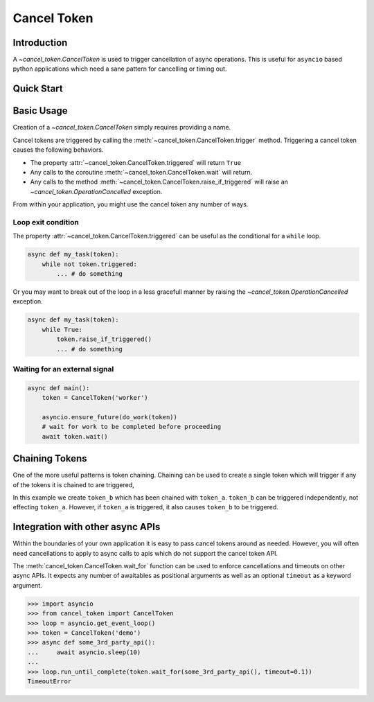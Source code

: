 Cancel Token
============


Introduction
------------

A `~cancel_token.CancelToken` is used to trigger cancellation of async
operations.  This is useful for ``asyncio`` based python applications which
need a sane pattern for cancelling or timing out.


Quick Start
-----------

.. doctest:: python

   >>> import asyncio
   >>> from cancel_token import CancelToken, OperationCancelled
   >>> async def run_and_cancel_task():
   ...     async def some_task(token):
   ...         print("started task")
   ...         await token.wait()
   ...         print('task cancelled')
   ...     token = CancelToken('demo')
   ...     asyncio.ensure_future(some_task(token))
   ...     # give the task a moment to start
   ...     await asyncio.sleep(0.01)
   ...     # trigger the cancel token
   ...     token.trigger()
   ...     # give the task a moment to complete
   ...     await asyncio.sleep(0.01)
   ...
   >>> loop = asyncio.get_event_loop()
   >>> loop.run_until_complete(run_and_cancel_task())
   started task
   task cancelled


Basic Usage
-----------

Creation of a `~cancel_token.CancelToken` simply requires providing a name.


.. doctest:: python

    >>> CancelToken('demo')
    <CancelToken: demo>


Cancel tokens are triggered by calling the
:meth:`~cancel_token.CancelToken.trigger` method.  Triggering a cancel token
causes the following behaviors.

- The property :attr:`~cancel_token.CancelToken.triggered` will return ``True``
- Any calls to the coroutine :meth:`~cancel_token.CancelToken.wait` will return.
- Any calls to the method :meth:`~cancel_token.CancelToken.raise_if_triggered` will raise an `~cancel_token.OperationCancelled` exception.

From within your application, you might use the cancel token any number of
ways.

Loop exit condition
~~~~~~~~~~~~~~~~~~~~

The property :attr:`~cancel_token.CancelToken.triggered` can be useful as the
conditional for a ``while`` loop.

.. code-block:: python

    async def my_task(token):
        while not token.triggered:
            ... # do something

Or you may want to break out of the loop in a less gracefull manner by raising
the `~cancel_token.OperationCancelled` exception.

.. code-block:: python

    async def my_task(token):
        while True:
            token.raise_if_triggered()
            ... # do something


Waiting for an external signal
~~~~~~~~~~~~~~~~~~~~~~~~~~~~~~

.. code-block:: python

    async def main():
        token = CancelToken('worker')

        asyncio.ensure_future(do_work(token))
        # wait for work to be completed before proceeding
        await token.wait()


Chaining Tokens
---------------

One of the more useful patterns is token chaining.  Chaining can be used to
create a single token which will trigger if any of the tokens it is chained to
are triggered, 


.. doctest:: python

    >>> token_a = CancelToken('token-a')
    >>> token_b = CancelToken('token-b').chain(token_a)
    >>> token_a.triggered
    False
    >>> token_b.triggered
    False
    >>> token_a.trigger()
    >>> token_a.triggered
    True
    >>> token_b.triggered
    True

In this example we create ``token_b`` which has been chained with ``token_a``.
``token_b`` can be triggered independently, not effecting ``token_a``.
However, if ``token_a`` is triggered, it also causes ``token_b`` to be
triggered.


Integration with other async APIs
---------------------------------

Within the boundaries of your own application it is easy to pass cancel tokens
around as needed.  However, you will often need cancellations to apply to async
calls to apis which do not support the cancel token API.

The :meth:`cancel_token.CancelToken.wait_for` function can be used to enforce
cancellations and timeouts on other async APIs.  It expects any number of
awaitables as positional arguments as well as an optional ``timeout`` as a
keyword argument.

.. code-block:: python

    >>> import asyncio
    >>> from cancel_token import CancelToken
    >>> loop = asyncio.get_event_loop()
    >>> token = CancelToken('demo')
    >>> async def some_3rd_party_api():
    ...     await asyncio.sleep(10)
    ...
    >>> loop.run_until_complete(token.wait_for(some_3rd_party_api(), timeout=0.1))
    TimeoutError
